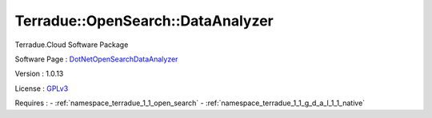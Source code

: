 .. _namespace_terradue_1_1_open_search_1_1_data_analyzer:

Terradue::OpenSearch::DataAnalyzer
----------------------------------



.. uml::

  !include includes/skins.iuml
  skinparam backgroundColor #FFFFFF
  skinparam componentStyle uml2
  !include source/namespaces/namespace_terradue_1_1_open_search_1_1_data_analyzer.iuml

Terradue.Cloud Software Package

Software Page : `DotNetOpenSearchDataAnalyzer <https://github.com/Terradue/DotNetOpenSearchDataAnalyzer>`_

Version : 1.0.13


License : `GPLv3 <https://github.com/DotNetOpenSearch/Terradue.OpenSearch/blob/master/LICENSE.txt>`_



Requires :
- :ref:`namespace_terradue_1_1_open_search`
- :ref:`namespace_terradue_1_1_g_d_a_l_1_1_native`


